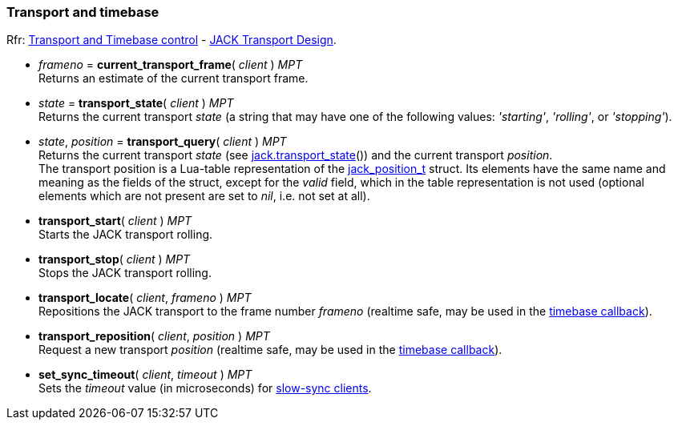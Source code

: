 
=== Transport and timebase

[small]#Rfr: link:++http://jackaudio.org/api/group__TransportControl.html++[Transport and Timebase control] -
link:++http://jackaudio.org/api/transport-design.html++[JACK Transport Design].#

//^ url with underscores...
:jack_position_url: http://jackaudio.org/api/structjack__position__t.html


[[jack.current_transport_frame]]
* _frameno_ = *current_transport_frame*( _client_ ) _MPT_ +
[small]#Returns an estimate of the current transport frame.#


[[jack.transport_state]]
* _state_ = *transport_state*( _client_ ) _MPT_ +
[small]#Returns the current transport _state_ (a string that may have one of the following values: 
_'starting'_, _'rolling'_, or _'stopping'_).#


[[jack.transport_query]]
* _state_, _position_ = *transport_query*( _client_ ) _MPT_ +
[small]#Returns the current transport _state_ (see <<jack.transport_state, jack.transport_state>>())
and the current transport _position_. +
The transport position is a Lua-table representation of the 
{jack_position_url}[jack_position_t] struct.
Its elements have the same name and meaning as the fields of the struct, except for the
_valid_ field, which in the table representation is not used (optional elements which
are not present are set to _nil_, i.e. not set at all).#


[[jack.transport_start]]
* *transport_start*( _client_ ) _MPT_ +
[small]#Starts the JACK transport rolling.#


[[jack.transport_stop]]
* *transport_stop*( _client_ ) _MPT_ +
[small]#Stops the JACK transport rolling.#


[[jack.transport_locate]]
* *transport_locate*( _client_, _frameno_ ) _MPT_ +
[small]#Repositions the JACK transport to the frame number _frameno_ 
(realtime safe, may be used in the <<jack.timebase_callback, timebase callback>>).#


[[jack.transport_reposition]]
* *transport_reposition*( _client_, _position_ ) _MPT_ +
[small]#Request a new transport _position_ 
(realtime safe, may be used in the <<jack.timebase_callback, timebase callback>>).#


[[jack.set_sync_timeout]]
* *set_sync_timeout*( _client_, _timeout_ ) _MPT_ +
[small]#Sets the _timeout_ value (in microseconds) for
http://jackaudio.org/api/transport-design.html#slowsyncclients[slow-sync clients].#

